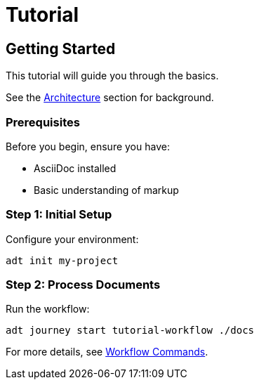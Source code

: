 = Tutorial

== Getting Started

This tutorial will guide you through the basics.

See the <<overview.adoc#architecture,Architecture>> section for background.

=== Prerequisites

Before you begin, ensure you have:

* AsciiDoc installed
* Basic understanding of markup

=== Step 1: Initial Setup

Configure your environment:

[source,bash]
----
adt init my-project
----

=== Step 2: Process Documents

Run the workflow:

[source,bash]
----
adt journey start tutorial-workflow ./docs
----

For more details, see <<reference.adoc#workflow-commands,Workflow Commands>>.
